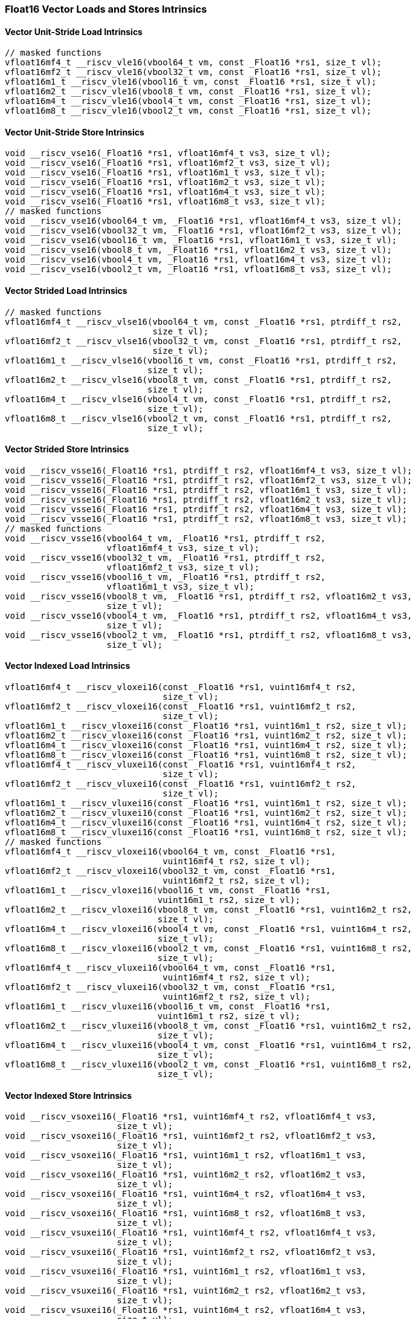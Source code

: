 
=== Float16 Vector Loads and Stores Intrinsics

[[overloaded-vector-unit-stride-load]]
==== Vector Unit-Stride Load Intrinsics

[,c]
----
// masked functions
vfloat16mf4_t __riscv_vle16(vbool64_t vm, const _Float16 *rs1, size_t vl);
vfloat16mf2_t __riscv_vle16(vbool32_t vm, const _Float16 *rs1, size_t vl);
vfloat16m1_t __riscv_vle16(vbool16_t vm, const _Float16 *rs1, size_t vl);
vfloat16m2_t __riscv_vle16(vbool8_t vm, const _Float16 *rs1, size_t vl);
vfloat16m4_t __riscv_vle16(vbool4_t vm, const _Float16 *rs1, size_t vl);
vfloat16m8_t __riscv_vle16(vbool2_t vm, const _Float16 *rs1, size_t vl);
----

[[overloaded-vector-unit-stride-store]]
==== Vector Unit-Stride Store Intrinsics

[,c]
----
void __riscv_vse16(_Float16 *rs1, vfloat16mf4_t vs3, size_t vl);
void __riscv_vse16(_Float16 *rs1, vfloat16mf2_t vs3, size_t vl);
void __riscv_vse16(_Float16 *rs1, vfloat16m1_t vs3, size_t vl);
void __riscv_vse16(_Float16 *rs1, vfloat16m2_t vs3, size_t vl);
void __riscv_vse16(_Float16 *rs1, vfloat16m4_t vs3, size_t vl);
void __riscv_vse16(_Float16 *rs1, vfloat16m8_t vs3, size_t vl);
// masked functions
void __riscv_vse16(vbool64_t vm, _Float16 *rs1, vfloat16mf4_t vs3, size_t vl);
void __riscv_vse16(vbool32_t vm, _Float16 *rs1, vfloat16mf2_t vs3, size_t vl);
void __riscv_vse16(vbool16_t vm, _Float16 *rs1, vfloat16m1_t vs3, size_t vl);
void __riscv_vse16(vbool8_t vm, _Float16 *rs1, vfloat16m2_t vs3, size_t vl);
void __riscv_vse16(vbool4_t vm, _Float16 *rs1, vfloat16m4_t vs3, size_t vl);
void __riscv_vse16(vbool2_t vm, _Float16 *rs1, vfloat16m8_t vs3, size_t vl);
----

[[overloaded-vector-strided-load]]
==== Vector Strided Load Intrinsics

[,c]
----
// masked functions
vfloat16mf4_t __riscv_vlse16(vbool64_t vm, const _Float16 *rs1, ptrdiff_t rs2,
                             size_t vl);
vfloat16mf2_t __riscv_vlse16(vbool32_t vm, const _Float16 *rs1, ptrdiff_t rs2,
                             size_t vl);
vfloat16m1_t __riscv_vlse16(vbool16_t vm, const _Float16 *rs1, ptrdiff_t rs2,
                            size_t vl);
vfloat16m2_t __riscv_vlse16(vbool8_t vm, const _Float16 *rs1, ptrdiff_t rs2,
                            size_t vl);
vfloat16m4_t __riscv_vlse16(vbool4_t vm, const _Float16 *rs1, ptrdiff_t rs2,
                            size_t vl);
vfloat16m8_t __riscv_vlse16(vbool2_t vm, const _Float16 *rs1, ptrdiff_t rs2,
                            size_t vl);
----

[[overloaded-vector-strided-store]]
==== Vector Strided Store Intrinsics

[,c]
----
void __riscv_vsse16(_Float16 *rs1, ptrdiff_t rs2, vfloat16mf4_t vs3, size_t vl);
void __riscv_vsse16(_Float16 *rs1, ptrdiff_t rs2, vfloat16mf2_t vs3, size_t vl);
void __riscv_vsse16(_Float16 *rs1, ptrdiff_t rs2, vfloat16m1_t vs3, size_t vl);
void __riscv_vsse16(_Float16 *rs1, ptrdiff_t rs2, vfloat16m2_t vs3, size_t vl);
void __riscv_vsse16(_Float16 *rs1, ptrdiff_t rs2, vfloat16m4_t vs3, size_t vl);
void __riscv_vsse16(_Float16 *rs1, ptrdiff_t rs2, vfloat16m8_t vs3, size_t vl);
// masked functions
void __riscv_vsse16(vbool64_t vm, _Float16 *rs1, ptrdiff_t rs2,
                    vfloat16mf4_t vs3, size_t vl);
void __riscv_vsse16(vbool32_t vm, _Float16 *rs1, ptrdiff_t rs2,
                    vfloat16mf2_t vs3, size_t vl);
void __riscv_vsse16(vbool16_t vm, _Float16 *rs1, ptrdiff_t rs2,
                    vfloat16m1_t vs3, size_t vl);
void __riscv_vsse16(vbool8_t vm, _Float16 *rs1, ptrdiff_t rs2, vfloat16m2_t vs3,
                    size_t vl);
void __riscv_vsse16(vbool4_t vm, _Float16 *rs1, ptrdiff_t rs2, vfloat16m4_t vs3,
                    size_t vl);
void __riscv_vsse16(vbool2_t vm, _Float16 *rs1, ptrdiff_t rs2, vfloat16m8_t vs3,
                    size_t vl);
----

[[overloaded-vector-indexed-load]]
==== Vector Indexed Load Intrinsics

[,c]
----
vfloat16mf4_t __riscv_vloxei16(const _Float16 *rs1, vuint16mf4_t rs2,
                               size_t vl);
vfloat16mf2_t __riscv_vloxei16(const _Float16 *rs1, vuint16mf2_t rs2,
                               size_t vl);
vfloat16m1_t __riscv_vloxei16(const _Float16 *rs1, vuint16m1_t rs2, size_t vl);
vfloat16m2_t __riscv_vloxei16(const _Float16 *rs1, vuint16m2_t rs2, size_t vl);
vfloat16m4_t __riscv_vloxei16(const _Float16 *rs1, vuint16m4_t rs2, size_t vl);
vfloat16m8_t __riscv_vloxei16(const _Float16 *rs1, vuint16m8_t rs2, size_t vl);
vfloat16mf4_t __riscv_vluxei16(const _Float16 *rs1, vuint16mf4_t rs2,
                               size_t vl);
vfloat16mf2_t __riscv_vluxei16(const _Float16 *rs1, vuint16mf2_t rs2,
                               size_t vl);
vfloat16m1_t __riscv_vluxei16(const _Float16 *rs1, vuint16m1_t rs2, size_t vl);
vfloat16m2_t __riscv_vluxei16(const _Float16 *rs1, vuint16m2_t rs2, size_t vl);
vfloat16m4_t __riscv_vluxei16(const _Float16 *rs1, vuint16m4_t rs2, size_t vl);
vfloat16m8_t __riscv_vluxei16(const _Float16 *rs1, vuint16m8_t rs2, size_t vl);
// masked functions
vfloat16mf4_t __riscv_vloxei16(vbool64_t vm, const _Float16 *rs1,
                               vuint16mf4_t rs2, size_t vl);
vfloat16mf2_t __riscv_vloxei16(vbool32_t vm, const _Float16 *rs1,
                               vuint16mf2_t rs2, size_t vl);
vfloat16m1_t __riscv_vloxei16(vbool16_t vm, const _Float16 *rs1,
                              vuint16m1_t rs2, size_t vl);
vfloat16m2_t __riscv_vloxei16(vbool8_t vm, const _Float16 *rs1, vuint16m2_t rs2,
                              size_t vl);
vfloat16m4_t __riscv_vloxei16(vbool4_t vm, const _Float16 *rs1, vuint16m4_t rs2,
                              size_t vl);
vfloat16m8_t __riscv_vloxei16(vbool2_t vm, const _Float16 *rs1, vuint16m8_t rs2,
                              size_t vl);
vfloat16mf4_t __riscv_vluxei16(vbool64_t vm, const _Float16 *rs1,
                               vuint16mf4_t rs2, size_t vl);
vfloat16mf2_t __riscv_vluxei16(vbool32_t vm, const _Float16 *rs1,
                               vuint16mf2_t rs2, size_t vl);
vfloat16m1_t __riscv_vluxei16(vbool16_t vm, const _Float16 *rs1,
                              vuint16m1_t rs2, size_t vl);
vfloat16m2_t __riscv_vluxei16(vbool8_t vm, const _Float16 *rs1, vuint16m2_t rs2,
                              size_t vl);
vfloat16m4_t __riscv_vluxei16(vbool4_t vm, const _Float16 *rs1, vuint16m4_t rs2,
                              size_t vl);
vfloat16m8_t __riscv_vluxei16(vbool2_t vm, const _Float16 *rs1, vuint16m8_t rs2,
                              size_t vl);
----

[[overloaded-vector-indexed-store]]
==== Vector Indexed Store Intrinsics

[,c]
----
void __riscv_vsoxei16(_Float16 *rs1, vuint16mf4_t rs2, vfloat16mf4_t vs3,
                      size_t vl);
void __riscv_vsoxei16(_Float16 *rs1, vuint16mf2_t rs2, vfloat16mf2_t vs3,
                      size_t vl);
void __riscv_vsoxei16(_Float16 *rs1, vuint16m1_t rs2, vfloat16m1_t vs3,
                      size_t vl);
void __riscv_vsoxei16(_Float16 *rs1, vuint16m2_t rs2, vfloat16m2_t vs3,
                      size_t vl);
void __riscv_vsoxei16(_Float16 *rs1, vuint16m4_t rs2, vfloat16m4_t vs3,
                      size_t vl);
void __riscv_vsoxei16(_Float16 *rs1, vuint16m8_t rs2, vfloat16m8_t vs3,
                      size_t vl);
void __riscv_vsuxei16(_Float16 *rs1, vuint16mf4_t rs2, vfloat16mf4_t vs3,
                      size_t vl);
void __riscv_vsuxei16(_Float16 *rs1, vuint16mf2_t rs2, vfloat16mf2_t vs3,
                      size_t vl);
void __riscv_vsuxei16(_Float16 *rs1, vuint16m1_t rs2, vfloat16m1_t vs3,
                      size_t vl);
void __riscv_vsuxei16(_Float16 *rs1, vuint16m2_t rs2, vfloat16m2_t vs3,
                      size_t vl);
void __riscv_vsuxei16(_Float16 *rs1, vuint16m4_t rs2, vfloat16m4_t vs3,
                      size_t vl);
void __riscv_vsuxei16(_Float16 *rs1, vuint16m8_t rs2, vfloat16m8_t vs3,
                      size_t vl);
// masked functions
void __riscv_vsoxei16(vbool64_t vm, _Float16 *rs1, vuint16mf4_t rs2,
                      vfloat16mf4_t vs3, size_t vl);
void __riscv_vsoxei16(vbool32_t vm, _Float16 *rs1, vuint16mf2_t rs2,
                      vfloat16mf2_t vs3, size_t vl);
void __riscv_vsoxei16(vbool16_t vm, _Float16 *rs1, vuint16m1_t rs2,
                      vfloat16m1_t vs3, size_t vl);
void __riscv_vsoxei16(vbool8_t vm, _Float16 *rs1, vuint16m2_t rs2,
                      vfloat16m2_t vs3, size_t vl);
void __riscv_vsoxei16(vbool4_t vm, _Float16 *rs1, vuint16m4_t rs2,
                      vfloat16m4_t vs3, size_t vl);
void __riscv_vsoxei16(vbool2_t vm, _Float16 *rs1, vuint16m8_t rs2,
                      vfloat16m8_t vs3, size_t vl);
void __riscv_vsuxei16(vbool64_t vm, _Float16 *rs1, vuint16mf4_t rs2,
                      vfloat16mf4_t vs3, size_t vl);
void __riscv_vsuxei16(vbool32_t vm, _Float16 *rs1, vuint16mf2_t rs2,
                      vfloat16mf2_t vs3, size_t vl);
void __riscv_vsuxei16(vbool16_t vm, _Float16 *rs1, vuint16m1_t rs2,
                      vfloat16m1_t vs3, size_t vl);
void __riscv_vsuxei16(vbool8_t vm, _Float16 *rs1, vuint16m2_t rs2,
                      vfloat16m2_t vs3, size_t vl);
void __riscv_vsuxei16(vbool4_t vm, _Float16 *rs1, vuint16m4_t rs2,
                      vfloat16m4_t vs3, size_t vl);
void __riscv_vsuxei16(vbool2_t vm, _Float16 *rs1, vuint16m8_t rs2,
                      vfloat16m8_t vs3, size_t vl);
----

[[overloaded-unit-stride-fault-only-first-loads]]
==== Unit-stride Fault-Only-First Loads Intrinsics

[,c]
----
// masked functions
vfloat16mf4_t __riscv_vle16ff(vbool64_t vm, const _Float16 *rs1, size_t *new_vl,
                              size_t vl);
vfloat16mf2_t __riscv_vle16ff(vbool32_t vm, const _Float16 *rs1, size_t *new_vl,
                              size_t vl);
vfloat16m1_t __riscv_vle16ff(vbool16_t vm, const _Float16 *rs1, size_t *new_vl,
                             size_t vl);
vfloat16m2_t __riscv_vle16ff(vbool8_t vm, const _Float16 *rs1, size_t *new_vl,
                             size_t vl);
vfloat16m4_t __riscv_vle16ff(vbool4_t vm, const _Float16 *rs1, size_t *new_vl,
                             size_t vl);
vfloat16m8_t __riscv_vle16ff(vbool2_t vm, const _Float16 *rs1, size_t *new_vl,
                             size_t vl);
----

=== Float16 Vector Loads and Stores Segment Intrinsics

[[overloaded-vector-unit-stride-segment-load]]
==== Vector Unit-Stride Segment Load Intrinsics

[,c]
----
// masked functions
vfloat16mf4x2_t __riscv_vlseg2e16(vbool64_t vm, const _Float16 *rs1, size_t vl);
vfloat16mf4x3_t __riscv_vlseg3e16(vbool64_t vm, const _Float16 *rs1, size_t vl);
vfloat16mf4x4_t __riscv_vlseg4e16(vbool64_t vm, const _Float16 *rs1, size_t vl);
vfloat16mf4x5_t __riscv_vlseg5e16(vbool64_t vm, const _Float16 *rs1, size_t vl);
vfloat16mf4x6_t __riscv_vlseg6e16(vbool64_t vm, const _Float16 *rs1, size_t vl);
vfloat16mf4x7_t __riscv_vlseg7e16(vbool64_t vm, const _Float16 *rs1, size_t vl);
vfloat16mf4x8_t __riscv_vlseg8e16(vbool64_t vm, const _Float16 *rs1, size_t vl);
vfloat16mf2x2_t __riscv_vlseg2e16(vbool32_t vm, const _Float16 *rs1, size_t vl);
vfloat16mf2x3_t __riscv_vlseg3e16(vbool32_t vm, const _Float16 *rs1, size_t vl);
vfloat16mf2x4_t __riscv_vlseg4e16(vbool32_t vm, const _Float16 *rs1, size_t vl);
vfloat16mf2x5_t __riscv_vlseg5e16(vbool32_t vm, const _Float16 *rs1, size_t vl);
vfloat16mf2x6_t __riscv_vlseg6e16(vbool32_t vm, const _Float16 *rs1, size_t vl);
vfloat16mf2x7_t __riscv_vlseg7e16(vbool32_t vm, const _Float16 *rs1, size_t vl);
vfloat16mf2x8_t __riscv_vlseg8e16(vbool32_t vm, const _Float16 *rs1, size_t vl);
vfloat16m1x2_t __riscv_vlseg2e16(vbool16_t vm, const _Float16 *rs1, size_t vl);
vfloat16m1x3_t __riscv_vlseg3e16(vbool16_t vm, const _Float16 *rs1, size_t vl);
vfloat16m1x4_t __riscv_vlseg4e16(vbool16_t vm, const _Float16 *rs1, size_t vl);
vfloat16m1x5_t __riscv_vlseg5e16(vbool16_t vm, const _Float16 *rs1, size_t vl);
vfloat16m1x6_t __riscv_vlseg6e16(vbool16_t vm, const _Float16 *rs1, size_t vl);
vfloat16m1x7_t __riscv_vlseg7e16(vbool16_t vm, const _Float16 *rs1, size_t vl);
vfloat16m1x8_t __riscv_vlseg8e16(vbool16_t vm, const _Float16 *rs1, size_t vl);
vfloat16m2x2_t __riscv_vlseg2e16(vbool8_t vm, const _Float16 *rs1, size_t vl);
vfloat16m2x3_t __riscv_vlseg3e16(vbool8_t vm, const _Float16 *rs1, size_t vl);
vfloat16m2x4_t __riscv_vlseg4e16(vbool8_t vm, const _Float16 *rs1, size_t vl);
vfloat16m4x2_t __riscv_vlseg2e16(vbool4_t vm, const _Float16 *rs1, size_t vl);
vfloat16mf4x2_t __riscv_vlseg2e16ff(vbool64_t vm, const _Float16 *rs1,
                                    size_t *new_vl, size_t vl);
vfloat16mf4x3_t __riscv_vlseg3e16ff(vbool64_t vm, const _Float16 *rs1,
                                    size_t *new_vl, size_t vl);
vfloat16mf4x4_t __riscv_vlseg4e16ff(vbool64_t vm, const _Float16 *rs1,
                                    size_t *new_vl, size_t vl);
vfloat16mf4x5_t __riscv_vlseg5e16ff(vbool64_t vm, const _Float16 *rs1,
                                    size_t *new_vl, size_t vl);
vfloat16mf4x6_t __riscv_vlseg6e16ff(vbool64_t vm, const _Float16 *rs1,
                                    size_t *new_vl, size_t vl);
vfloat16mf4x7_t __riscv_vlseg7e16ff(vbool64_t vm, const _Float16 *rs1,
                                    size_t *new_vl, size_t vl);
vfloat16mf4x8_t __riscv_vlseg8e16ff(vbool64_t vm, const _Float16 *rs1,
                                    size_t *new_vl, size_t vl);
vfloat16mf2x2_t __riscv_vlseg2e16ff(vbool32_t vm, const _Float16 *rs1,
                                    size_t *new_vl, size_t vl);
vfloat16mf2x3_t __riscv_vlseg3e16ff(vbool32_t vm, const _Float16 *rs1,
                                    size_t *new_vl, size_t vl);
vfloat16mf2x4_t __riscv_vlseg4e16ff(vbool32_t vm, const _Float16 *rs1,
                                    size_t *new_vl, size_t vl);
vfloat16mf2x5_t __riscv_vlseg5e16ff(vbool32_t vm, const _Float16 *rs1,
                                    size_t *new_vl, size_t vl);
vfloat16mf2x6_t __riscv_vlseg6e16ff(vbool32_t vm, const _Float16 *rs1,
                                    size_t *new_vl, size_t vl);
vfloat16mf2x7_t __riscv_vlseg7e16ff(vbool32_t vm, const _Float16 *rs1,
                                    size_t *new_vl, size_t vl);
vfloat16mf2x8_t __riscv_vlseg8e16ff(vbool32_t vm, const _Float16 *rs1,
                                    size_t *new_vl, size_t vl);
vfloat16m1x2_t __riscv_vlseg2e16ff(vbool16_t vm, const _Float16 *rs1,
                                   size_t *new_vl, size_t vl);
vfloat16m1x3_t __riscv_vlseg3e16ff(vbool16_t vm, const _Float16 *rs1,
                                   size_t *new_vl, size_t vl);
vfloat16m1x4_t __riscv_vlseg4e16ff(vbool16_t vm, const _Float16 *rs1,
                                   size_t *new_vl, size_t vl);
vfloat16m1x5_t __riscv_vlseg5e16ff(vbool16_t vm, const _Float16 *rs1,
                                   size_t *new_vl, size_t vl);
vfloat16m1x6_t __riscv_vlseg6e16ff(vbool16_t vm, const _Float16 *rs1,
                                   size_t *new_vl, size_t vl);
vfloat16m1x7_t __riscv_vlseg7e16ff(vbool16_t vm, const _Float16 *rs1,
                                   size_t *new_vl, size_t vl);
vfloat16m1x8_t __riscv_vlseg8e16ff(vbool16_t vm, const _Float16 *rs1,
                                   size_t *new_vl, size_t vl);
vfloat16m2x2_t __riscv_vlseg2e16ff(vbool8_t vm, const _Float16 *rs1,
                                   size_t *new_vl, size_t vl);
vfloat16m2x3_t __riscv_vlseg3e16ff(vbool8_t vm, const _Float16 *rs1,
                                   size_t *new_vl, size_t vl);
vfloat16m2x4_t __riscv_vlseg4e16ff(vbool8_t vm, const _Float16 *rs1,
                                   size_t *new_vl, size_t vl);
vfloat16m4x2_t __riscv_vlseg2e16ff(vbool4_t vm, const _Float16 *rs1,
                                   size_t *new_vl, size_t vl);
----

[[overloaded-vecrtor-unit-stride-segment-store]]
==== Vector Unit-Stride Segment Store Intrinsics

[,c]
----
void __riscv_vsseg2e16(_Float16 *rs1, vfloat16mf4x2_t vs3, size_t vl);
void __riscv_vsseg3e16(_Float16 *rs1, vfloat16mf4x3_t vs3, size_t vl);
void __riscv_vsseg4e16(_Float16 *rs1, vfloat16mf4x4_t vs3, size_t vl);
void __riscv_vsseg5e16(_Float16 *rs1, vfloat16mf4x5_t vs3, size_t vl);
void __riscv_vsseg6e16(_Float16 *rs1, vfloat16mf4x6_t vs3, size_t vl);
void __riscv_vsseg7e16(_Float16 *rs1, vfloat16mf4x7_t vs3, size_t vl);
void __riscv_vsseg8e16(_Float16 *rs1, vfloat16mf4x8_t vs3, size_t vl);
void __riscv_vsseg2e16(_Float16 *rs1, vfloat16mf2x2_t vs3, size_t vl);
void __riscv_vsseg3e16(_Float16 *rs1, vfloat16mf2x3_t vs3, size_t vl);
void __riscv_vsseg4e16(_Float16 *rs1, vfloat16mf2x4_t vs3, size_t vl);
void __riscv_vsseg5e16(_Float16 *rs1, vfloat16mf2x5_t vs3, size_t vl);
void __riscv_vsseg6e16(_Float16 *rs1, vfloat16mf2x6_t vs3, size_t vl);
void __riscv_vsseg7e16(_Float16 *rs1, vfloat16mf2x7_t vs3, size_t vl);
void __riscv_vsseg8e16(_Float16 *rs1, vfloat16mf2x8_t vs3, size_t vl);
void __riscv_vsseg2e16(_Float16 *rs1, vfloat16m1x2_t vs3, size_t vl);
void __riscv_vsseg3e16(_Float16 *rs1, vfloat16m1x3_t vs3, size_t vl);
void __riscv_vsseg4e16(_Float16 *rs1, vfloat16m1x4_t vs3, size_t vl);
void __riscv_vsseg5e16(_Float16 *rs1, vfloat16m1x5_t vs3, size_t vl);
void __riscv_vsseg6e16(_Float16 *rs1, vfloat16m1x6_t vs3, size_t vl);
void __riscv_vsseg7e16(_Float16 *rs1, vfloat16m1x7_t vs3, size_t vl);
void __riscv_vsseg8e16(_Float16 *rs1, vfloat16m1x8_t vs3, size_t vl);
void __riscv_vsseg2e16(_Float16 *rs1, vfloat16m2x2_t vs3, size_t vl);
void __riscv_vsseg3e16(_Float16 *rs1, vfloat16m2x3_t vs3, size_t vl);
void __riscv_vsseg4e16(_Float16 *rs1, vfloat16m2x4_t vs3, size_t vl);
void __riscv_vsseg2e16(_Float16 *rs1, vfloat16m4x2_t vs3, size_t vl);
// masked functions
void __riscv_vsseg2e16(vbool64_t vm, _Float16 *rs1, vfloat16mf4x2_t vs3,
                       size_t vl);
void __riscv_vsseg3e16(vbool64_t vm, _Float16 *rs1, vfloat16mf4x3_t vs3,
                       size_t vl);
void __riscv_vsseg4e16(vbool64_t vm, _Float16 *rs1, vfloat16mf4x4_t vs3,
                       size_t vl);
void __riscv_vsseg5e16(vbool64_t vm, _Float16 *rs1, vfloat16mf4x5_t vs3,
                       size_t vl);
void __riscv_vsseg6e16(vbool64_t vm, _Float16 *rs1, vfloat16mf4x6_t vs3,
                       size_t vl);
void __riscv_vsseg7e16(vbool64_t vm, _Float16 *rs1, vfloat16mf4x7_t vs3,
                       size_t vl);
void __riscv_vsseg8e16(vbool64_t vm, _Float16 *rs1, vfloat16mf4x8_t vs3,
                       size_t vl);
void __riscv_vsseg2e16(vbool32_t vm, _Float16 *rs1, vfloat16mf2x2_t vs3,
                       size_t vl);
void __riscv_vsseg3e16(vbool32_t vm, _Float16 *rs1, vfloat16mf2x3_t vs3,
                       size_t vl);
void __riscv_vsseg4e16(vbool32_t vm, _Float16 *rs1, vfloat16mf2x4_t vs3,
                       size_t vl);
void __riscv_vsseg5e16(vbool32_t vm, _Float16 *rs1, vfloat16mf2x5_t vs3,
                       size_t vl);
void __riscv_vsseg6e16(vbool32_t vm, _Float16 *rs1, vfloat16mf2x6_t vs3,
                       size_t vl);
void __riscv_vsseg7e16(vbool32_t vm, _Float16 *rs1, vfloat16mf2x7_t vs3,
                       size_t vl);
void __riscv_vsseg8e16(vbool32_t vm, _Float16 *rs1, vfloat16mf2x8_t vs3,
                       size_t vl);
void __riscv_vsseg2e16(vbool16_t vm, _Float16 *rs1, vfloat16m1x2_t vs3,
                       size_t vl);
void __riscv_vsseg3e16(vbool16_t vm, _Float16 *rs1, vfloat16m1x3_t vs3,
                       size_t vl);
void __riscv_vsseg4e16(vbool16_t vm, _Float16 *rs1, vfloat16m1x4_t vs3,
                       size_t vl);
void __riscv_vsseg5e16(vbool16_t vm, _Float16 *rs1, vfloat16m1x5_t vs3,
                       size_t vl);
void __riscv_vsseg6e16(vbool16_t vm, _Float16 *rs1, vfloat16m1x6_t vs3,
                       size_t vl);
void __riscv_vsseg7e16(vbool16_t vm, _Float16 *rs1, vfloat16m1x7_t vs3,
                       size_t vl);
void __riscv_vsseg8e16(vbool16_t vm, _Float16 *rs1, vfloat16m1x8_t vs3,
                       size_t vl);
void __riscv_vsseg2e16(vbool8_t vm, _Float16 *rs1, vfloat16m2x2_t vs3,
                       size_t vl);
void __riscv_vsseg3e16(vbool8_t vm, _Float16 *rs1, vfloat16m2x3_t vs3,
                       size_t vl);
void __riscv_vsseg4e16(vbool8_t vm, _Float16 *rs1, vfloat16m2x4_t vs3,
                       size_t vl);
void __riscv_vsseg2e16(vbool4_t vm, _Float16 *rs1, vfloat16m4x2_t vs3,
                       size_t vl);
----

[[overloaded-vector-strided-segment-load]]
==== Vector Strided Segment Load Intrinsics

[,c]
----
// masked functions
vfloat16mf4x2_t __riscv_vlsseg2e16(vbool64_t vm, const _Float16 *rs1,
                                   ptrdiff_t rs2, size_t vl);
vfloat16mf4x3_t __riscv_vlsseg3e16(vbool64_t vm, const _Float16 *rs1,
                                   ptrdiff_t rs2, size_t vl);
vfloat16mf4x4_t __riscv_vlsseg4e16(vbool64_t vm, const _Float16 *rs1,
                                   ptrdiff_t rs2, size_t vl);
vfloat16mf4x5_t __riscv_vlsseg5e16(vbool64_t vm, const _Float16 *rs1,
                                   ptrdiff_t rs2, size_t vl);
vfloat16mf4x6_t __riscv_vlsseg6e16(vbool64_t vm, const _Float16 *rs1,
                                   ptrdiff_t rs2, size_t vl);
vfloat16mf4x7_t __riscv_vlsseg7e16(vbool64_t vm, const _Float16 *rs1,
                                   ptrdiff_t rs2, size_t vl);
vfloat16mf4x8_t __riscv_vlsseg8e16(vbool64_t vm, const _Float16 *rs1,
                                   ptrdiff_t rs2, size_t vl);
vfloat16mf2x2_t __riscv_vlsseg2e16(vbool32_t vm, const _Float16 *rs1,
                                   ptrdiff_t rs2, size_t vl);
vfloat16mf2x3_t __riscv_vlsseg3e16(vbool32_t vm, const _Float16 *rs1,
                                   ptrdiff_t rs2, size_t vl);
vfloat16mf2x4_t __riscv_vlsseg4e16(vbool32_t vm, const _Float16 *rs1,
                                   ptrdiff_t rs2, size_t vl);
vfloat16mf2x5_t __riscv_vlsseg5e16(vbool32_t vm, const _Float16 *rs1,
                                   ptrdiff_t rs2, size_t vl);
vfloat16mf2x6_t __riscv_vlsseg6e16(vbool32_t vm, const _Float16 *rs1,
                                   ptrdiff_t rs2, size_t vl);
vfloat16mf2x7_t __riscv_vlsseg7e16(vbool32_t vm, const _Float16 *rs1,
                                   ptrdiff_t rs2, size_t vl);
vfloat16mf2x8_t __riscv_vlsseg8e16(vbool32_t vm, const _Float16 *rs1,
                                   ptrdiff_t rs2, size_t vl);
vfloat16m1x2_t __riscv_vlsseg2e16(vbool16_t vm, const _Float16 *rs1,
                                  ptrdiff_t rs2, size_t vl);
vfloat16m1x3_t __riscv_vlsseg3e16(vbool16_t vm, const _Float16 *rs1,
                                  ptrdiff_t rs2, size_t vl);
vfloat16m1x4_t __riscv_vlsseg4e16(vbool16_t vm, const _Float16 *rs1,
                                  ptrdiff_t rs2, size_t vl);
vfloat16m1x5_t __riscv_vlsseg5e16(vbool16_t vm, const _Float16 *rs1,
                                  ptrdiff_t rs2, size_t vl);
vfloat16m1x6_t __riscv_vlsseg6e16(vbool16_t vm, const _Float16 *rs1,
                                  ptrdiff_t rs2, size_t vl);
vfloat16m1x7_t __riscv_vlsseg7e16(vbool16_t vm, const _Float16 *rs1,
                                  ptrdiff_t rs2, size_t vl);
vfloat16m1x8_t __riscv_vlsseg8e16(vbool16_t vm, const _Float16 *rs1,
                                  ptrdiff_t rs2, size_t vl);
vfloat16m2x2_t __riscv_vlsseg2e16(vbool8_t vm, const _Float16 *rs1,
                                  ptrdiff_t rs2, size_t vl);
vfloat16m2x3_t __riscv_vlsseg3e16(vbool8_t vm, const _Float16 *rs1,
                                  ptrdiff_t rs2, size_t vl);
vfloat16m2x4_t __riscv_vlsseg4e16(vbool8_t vm, const _Float16 *rs1,
                                  ptrdiff_t rs2, size_t vl);
vfloat16m4x2_t __riscv_vlsseg2e16(vbool4_t vm, const _Float16 *rs1,
                                  ptrdiff_t rs2, size_t vl);
----

[[overloaded-vector-strided-segment-store]]
==== Vector Strided Segment Store Intrinsics

[,c]
----
void __riscv_vssseg2e16(_Float16 *rs1, ptrdiff_t rs2, vfloat16mf4x2_t vs3,
                        size_t vl);
void __riscv_vssseg3e16(_Float16 *rs1, ptrdiff_t rs2, vfloat16mf4x3_t vs3,
                        size_t vl);
void __riscv_vssseg4e16(_Float16 *rs1, ptrdiff_t rs2, vfloat16mf4x4_t vs3,
                        size_t vl);
void __riscv_vssseg5e16(_Float16 *rs1, ptrdiff_t rs2, vfloat16mf4x5_t vs3,
                        size_t vl);
void __riscv_vssseg6e16(_Float16 *rs1, ptrdiff_t rs2, vfloat16mf4x6_t vs3,
                        size_t vl);
void __riscv_vssseg7e16(_Float16 *rs1, ptrdiff_t rs2, vfloat16mf4x7_t vs3,
                        size_t vl);
void __riscv_vssseg8e16(_Float16 *rs1, ptrdiff_t rs2, vfloat16mf4x8_t vs3,
                        size_t vl);
void __riscv_vssseg2e16(_Float16 *rs1, ptrdiff_t rs2, vfloat16mf2x2_t vs3,
                        size_t vl);
void __riscv_vssseg3e16(_Float16 *rs1, ptrdiff_t rs2, vfloat16mf2x3_t vs3,
                        size_t vl);
void __riscv_vssseg4e16(_Float16 *rs1, ptrdiff_t rs2, vfloat16mf2x4_t vs3,
                        size_t vl);
void __riscv_vssseg5e16(_Float16 *rs1, ptrdiff_t rs2, vfloat16mf2x5_t vs3,
                        size_t vl);
void __riscv_vssseg6e16(_Float16 *rs1, ptrdiff_t rs2, vfloat16mf2x6_t vs3,
                        size_t vl);
void __riscv_vssseg7e16(_Float16 *rs1, ptrdiff_t rs2, vfloat16mf2x7_t vs3,
                        size_t vl);
void __riscv_vssseg8e16(_Float16 *rs1, ptrdiff_t rs2, vfloat16mf2x8_t vs3,
                        size_t vl);
void __riscv_vssseg2e16(_Float16 *rs1, ptrdiff_t rs2, vfloat16m1x2_t vs3,
                        size_t vl);
void __riscv_vssseg3e16(_Float16 *rs1, ptrdiff_t rs2, vfloat16m1x3_t vs3,
                        size_t vl);
void __riscv_vssseg4e16(_Float16 *rs1, ptrdiff_t rs2, vfloat16m1x4_t vs3,
                        size_t vl);
void __riscv_vssseg5e16(_Float16 *rs1, ptrdiff_t rs2, vfloat16m1x5_t vs3,
                        size_t vl);
void __riscv_vssseg6e16(_Float16 *rs1, ptrdiff_t rs2, vfloat16m1x6_t vs3,
                        size_t vl);
void __riscv_vssseg7e16(_Float16 *rs1, ptrdiff_t rs2, vfloat16m1x7_t vs3,
                        size_t vl);
void __riscv_vssseg8e16(_Float16 *rs1, ptrdiff_t rs2, vfloat16m1x8_t vs3,
                        size_t vl);
void __riscv_vssseg2e16(_Float16 *rs1, ptrdiff_t rs2, vfloat16m2x2_t vs3,
                        size_t vl);
void __riscv_vssseg3e16(_Float16 *rs1, ptrdiff_t rs2, vfloat16m2x3_t vs3,
                        size_t vl);
void __riscv_vssseg4e16(_Float16 *rs1, ptrdiff_t rs2, vfloat16m2x4_t vs3,
                        size_t vl);
void __riscv_vssseg2e16(_Float16 *rs1, ptrdiff_t rs2, vfloat16m4x2_t vs3,
                        size_t vl);
// masked functions
void __riscv_vssseg2e16(vbool64_t vm, _Float16 *rs1, ptrdiff_t rs2,
                        vfloat16mf4x2_t vs3, size_t vl);
void __riscv_vssseg3e16(vbool64_t vm, _Float16 *rs1, ptrdiff_t rs2,
                        vfloat16mf4x3_t vs3, size_t vl);
void __riscv_vssseg4e16(vbool64_t vm, _Float16 *rs1, ptrdiff_t rs2,
                        vfloat16mf4x4_t vs3, size_t vl);
void __riscv_vssseg5e16(vbool64_t vm, _Float16 *rs1, ptrdiff_t rs2,
                        vfloat16mf4x5_t vs3, size_t vl);
void __riscv_vssseg6e16(vbool64_t vm, _Float16 *rs1, ptrdiff_t rs2,
                        vfloat16mf4x6_t vs3, size_t vl);
void __riscv_vssseg7e16(vbool64_t vm, _Float16 *rs1, ptrdiff_t rs2,
                        vfloat16mf4x7_t vs3, size_t vl);
void __riscv_vssseg8e16(vbool64_t vm, _Float16 *rs1, ptrdiff_t rs2,
                        vfloat16mf4x8_t vs3, size_t vl);
void __riscv_vssseg2e16(vbool32_t vm, _Float16 *rs1, ptrdiff_t rs2,
                        vfloat16mf2x2_t vs3, size_t vl);
void __riscv_vssseg3e16(vbool32_t vm, _Float16 *rs1, ptrdiff_t rs2,
                        vfloat16mf2x3_t vs3, size_t vl);
void __riscv_vssseg4e16(vbool32_t vm, _Float16 *rs1, ptrdiff_t rs2,
                        vfloat16mf2x4_t vs3, size_t vl);
void __riscv_vssseg5e16(vbool32_t vm, _Float16 *rs1, ptrdiff_t rs2,
                        vfloat16mf2x5_t vs3, size_t vl);
void __riscv_vssseg6e16(vbool32_t vm, _Float16 *rs1, ptrdiff_t rs2,
                        vfloat16mf2x6_t vs3, size_t vl);
void __riscv_vssseg7e16(vbool32_t vm, _Float16 *rs1, ptrdiff_t rs2,
                        vfloat16mf2x7_t vs3, size_t vl);
void __riscv_vssseg8e16(vbool32_t vm, _Float16 *rs1, ptrdiff_t rs2,
                        vfloat16mf2x8_t vs3, size_t vl);
void __riscv_vssseg2e16(vbool16_t vm, _Float16 *rs1, ptrdiff_t rs2,
                        vfloat16m1x2_t vs3, size_t vl);
void __riscv_vssseg3e16(vbool16_t vm, _Float16 *rs1, ptrdiff_t rs2,
                        vfloat16m1x3_t vs3, size_t vl);
void __riscv_vssseg4e16(vbool16_t vm, _Float16 *rs1, ptrdiff_t rs2,
                        vfloat16m1x4_t vs3, size_t vl);
void __riscv_vssseg5e16(vbool16_t vm, _Float16 *rs1, ptrdiff_t rs2,
                        vfloat16m1x5_t vs3, size_t vl);
void __riscv_vssseg6e16(vbool16_t vm, _Float16 *rs1, ptrdiff_t rs2,
                        vfloat16m1x6_t vs3, size_t vl);
void __riscv_vssseg7e16(vbool16_t vm, _Float16 *rs1, ptrdiff_t rs2,
                        vfloat16m1x7_t vs3, size_t vl);
void __riscv_vssseg8e16(vbool16_t vm, _Float16 *rs1, ptrdiff_t rs2,
                        vfloat16m1x8_t vs3, size_t vl);
void __riscv_vssseg2e16(vbool8_t vm, _Float16 *rs1, ptrdiff_t rs2,
                        vfloat16m2x2_t vs3, size_t vl);
void __riscv_vssseg3e16(vbool8_t vm, _Float16 *rs1, ptrdiff_t rs2,
                        vfloat16m2x3_t vs3, size_t vl);
void __riscv_vssseg4e16(vbool8_t vm, _Float16 *rs1, ptrdiff_t rs2,
                        vfloat16m2x4_t vs3, size_t vl);
void __riscv_vssseg2e16(vbool4_t vm, _Float16 *rs1, ptrdiff_t rs2,
                        vfloat16m4x2_t vs3, size_t vl);
----

[[overloaded-vector-indexed-segment-load]]
==== Vector Indexed Segment Load Intrinsics

[,c]
----
vfloat16mf4x2_t __riscv_vloxseg2ei16(const _Float16 *rs1, vuint16mf4_t rs2,
                                     size_t vl);
vfloat16mf4x3_t __riscv_vloxseg3ei16(const _Float16 *rs1, vuint16mf4_t rs2,
                                     size_t vl);
vfloat16mf4x4_t __riscv_vloxseg4ei16(const _Float16 *rs1, vuint16mf4_t rs2,
                                     size_t vl);
vfloat16mf4x5_t __riscv_vloxseg5ei16(const _Float16 *rs1, vuint16mf4_t rs2,
                                     size_t vl);
vfloat16mf4x6_t __riscv_vloxseg6ei16(const _Float16 *rs1, vuint16mf4_t rs2,
                                     size_t vl);
vfloat16mf4x7_t __riscv_vloxseg7ei16(const _Float16 *rs1, vuint16mf4_t rs2,
                                     size_t vl);
vfloat16mf4x8_t __riscv_vloxseg8ei16(const _Float16 *rs1, vuint16mf4_t rs2,
                                     size_t vl);
vfloat16mf2x2_t __riscv_vloxseg2ei16(const _Float16 *rs1, vuint16mf2_t rs2,
                                     size_t vl);
vfloat16mf2x3_t __riscv_vloxseg3ei16(const _Float16 *rs1, vuint16mf2_t rs2,
                                     size_t vl);
vfloat16mf2x4_t __riscv_vloxseg4ei16(const _Float16 *rs1, vuint16mf2_t rs2,
                                     size_t vl);
vfloat16mf2x5_t __riscv_vloxseg5ei16(const _Float16 *rs1, vuint16mf2_t rs2,
                                     size_t vl);
vfloat16mf2x6_t __riscv_vloxseg6ei16(const _Float16 *rs1, vuint16mf2_t rs2,
                                     size_t vl);
vfloat16mf2x7_t __riscv_vloxseg7ei16(const _Float16 *rs1, vuint16mf2_t rs2,
                                     size_t vl);
vfloat16mf2x8_t __riscv_vloxseg8ei16(const _Float16 *rs1, vuint16mf2_t rs2,
                                     size_t vl);
vfloat16m1x2_t __riscv_vloxseg2ei16(const _Float16 *rs1, vuint16m1_t rs2,
                                    size_t vl);
vfloat16m1x3_t __riscv_vloxseg3ei16(const _Float16 *rs1, vuint16m1_t rs2,
                                    size_t vl);
vfloat16m1x4_t __riscv_vloxseg4ei16(const _Float16 *rs1, vuint16m1_t rs2,
                                    size_t vl);
vfloat16m1x5_t __riscv_vloxseg5ei16(const _Float16 *rs1, vuint16m1_t rs2,
                                    size_t vl);
vfloat16m1x6_t __riscv_vloxseg6ei16(const _Float16 *rs1, vuint16m1_t rs2,
                                    size_t vl);
vfloat16m1x7_t __riscv_vloxseg7ei16(const _Float16 *rs1, vuint16m1_t rs2,
                                    size_t vl);
vfloat16m1x8_t __riscv_vloxseg8ei16(const _Float16 *rs1, vuint16m1_t rs2,
                                    size_t vl);
vfloat16m2x2_t __riscv_vloxseg2ei16(const _Float16 *rs1, vuint16m2_t rs2,
                                    size_t vl);
vfloat16m2x3_t __riscv_vloxseg3ei16(const _Float16 *rs1, vuint16m2_t rs2,
                                    size_t vl);
vfloat16m2x4_t __riscv_vloxseg4ei16(const _Float16 *rs1, vuint16m2_t rs2,
                                    size_t vl);
vfloat16m4x2_t __riscv_vloxseg2ei16(const _Float16 *rs1, vuint16m4_t rs2,
                                    size_t vl);
vfloat16mf4x2_t __riscv_vluxseg2ei16(const _Float16 *rs1, vuint16mf4_t rs2,
                                     size_t vl);
vfloat16mf4x3_t __riscv_vluxseg3ei16(const _Float16 *rs1, vuint16mf4_t rs2,
                                     size_t vl);
vfloat16mf4x4_t __riscv_vluxseg4ei16(const _Float16 *rs1, vuint16mf4_t rs2,
                                     size_t vl);
vfloat16mf4x5_t __riscv_vluxseg5ei16(const _Float16 *rs1, vuint16mf4_t rs2,
                                     size_t vl);
vfloat16mf4x6_t __riscv_vluxseg6ei16(const _Float16 *rs1, vuint16mf4_t rs2,
                                     size_t vl);
vfloat16mf4x7_t __riscv_vluxseg7ei16(const _Float16 *rs1, vuint16mf4_t rs2,
                                     size_t vl);
vfloat16mf4x8_t __riscv_vluxseg8ei16(const _Float16 *rs1, vuint16mf4_t rs2,
                                     size_t vl);
vfloat16mf2x2_t __riscv_vluxseg2ei16(const _Float16 *rs1, vuint16mf2_t rs2,
                                     size_t vl);
vfloat16mf2x3_t __riscv_vluxseg3ei16(const _Float16 *rs1, vuint16mf2_t rs2,
                                     size_t vl);
vfloat16mf2x4_t __riscv_vluxseg4ei16(const _Float16 *rs1, vuint16mf2_t rs2,
                                     size_t vl);
vfloat16mf2x5_t __riscv_vluxseg5ei16(const _Float16 *rs1, vuint16mf2_t rs2,
                                     size_t vl);
vfloat16mf2x6_t __riscv_vluxseg6ei16(const _Float16 *rs1, vuint16mf2_t rs2,
                                     size_t vl);
vfloat16mf2x7_t __riscv_vluxseg7ei16(const _Float16 *rs1, vuint16mf2_t rs2,
                                     size_t vl);
vfloat16mf2x8_t __riscv_vluxseg8ei16(const _Float16 *rs1, vuint16mf2_t rs2,
                                     size_t vl);
vfloat16m1x2_t __riscv_vluxseg2ei16(const _Float16 *rs1, vuint16m1_t rs2,
                                    size_t vl);
vfloat16m1x3_t __riscv_vluxseg3ei16(const _Float16 *rs1, vuint16m1_t rs2,
                                    size_t vl);
vfloat16m1x4_t __riscv_vluxseg4ei16(const _Float16 *rs1, vuint16m1_t rs2,
                                    size_t vl);
vfloat16m1x5_t __riscv_vluxseg5ei16(const _Float16 *rs1, vuint16m1_t rs2,
                                    size_t vl);
vfloat16m1x6_t __riscv_vluxseg6ei16(const _Float16 *rs1, vuint16m1_t rs2,
                                    size_t vl);
vfloat16m1x7_t __riscv_vluxseg7ei16(const _Float16 *rs1, vuint16m1_t rs2,
                                    size_t vl);
vfloat16m1x8_t __riscv_vluxseg8ei16(const _Float16 *rs1, vuint16m1_t rs2,
                                    size_t vl);
vfloat16m2x2_t __riscv_vluxseg2ei16(const _Float16 *rs1, vuint16m2_t rs2,
                                    size_t vl);
vfloat16m2x3_t __riscv_vluxseg3ei16(const _Float16 *rs1, vuint16m2_t rs2,
                                    size_t vl);
vfloat16m2x4_t __riscv_vluxseg4ei16(const _Float16 *rs1, vuint16m2_t rs2,
                                    size_t vl);
vfloat16m4x2_t __riscv_vluxseg2ei16(const _Float16 *rs1, vuint16m4_t rs2,
                                    size_t vl);
// masked functions
vfloat16mf4x2_t __riscv_vloxseg2ei16(vbool64_t vm, const _Float16 *rs1,
                                     vuint16mf4_t rs2, size_t vl);
vfloat16mf4x3_t __riscv_vloxseg3ei16(vbool64_t vm, const _Float16 *rs1,
                                     vuint16mf4_t rs2, size_t vl);
vfloat16mf4x4_t __riscv_vloxseg4ei16(vbool64_t vm, const _Float16 *rs1,
                                     vuint16mf4_t rs2, size_t vl);
vfloat16mf4x5_t __riscv_vloxseg5ei16(vbool64_t vm, const _Float16 *rs1,
                                     vuint16mf4_t rs2, size_t vl);
vfloat16mf4x6_t __riscv_vloxseg6ei16(vbool64_t vm, const _Float16 *rs1,
                                     vuint16mf4_t rs2, size_t vl);
vfloat16mf4x7_t __riscv_vloxseg7ei16(vbool64_t vm, const _Float16 *rs1,
                                     vuint16mf4_t rs2, size_t vl);
vfloat16mf4x8_t __riscv_vloxseg8ei16(vbool64_t vm, const _Float16 *rs1,
                                     vuint16mf4_t rs2, size_t vl);
vfloat16mf2x2_t __riscv_vloxseg2ei16(vbool32_t vm, const _Float16 *rs1,
                                     vuint16mf2_t rs2, size_t vl);
vfloat16mf2x3_t __riscv_vloxseg3ei16(vbool32_t vm, const _Float16 *rs1,
                                     vuint16mf2_t rs2, size_t vl);
vfloat16mf2x4_t __riscv_vloxseg4ei16(vbool32_t vm, const _Float16 *rs1,
                                     vuint16mf2_t rs2, size_t vl);
vfloat16mf2x5_t __riscv_vloxseg5ei16(vbool32_t vm, const _Float16 *rs1,
                                     vuint16mf2_t rs2, size_t vl);
vfloat16mf2x6_t __riscv_vloxseg6ei16(vbool32_t vm, const _Float16 *rs1,
                                     vuint16mf2_t rs2, size_t vl);
vfloat16mf2x7_t __riscv_vloxseg7ei16(vbool32_t vm, const _Float16 *rs1,
                                     vuint16mf2_t rs2, size_t vl);
vfloat16mf2x8_t __riscv_vloxseg8ei16(vbool32_t vm, const _Float16 *rs1,
                                     vuint16mf2_t rs2, size_t vl);
vfloat16m1x2_t __riscv_vloxseg2ei16(vbool16_t vm, const _Float16 *rs1,
                                    vuint16m1_t rs2, size_t vl);
vfloat16m1x3_t __riscv_vloxseg3ei16(vbool16_t vm, const _Float16 *rs1,
                                    vuint16m1_t rs2, size_t vl);
vfloat16m1x4_t __riscv_vloxseg4ei16(vbool16_t vm, const _Float16 *rs1,
                                    vuint16m1_t rs2, size_t vl);
vfloat16m1x5_t __riscv_vloxseg5ei16(vbool16_t vm, const _Float16 *rs1,
                                    vuint16m1_t rs2, size_t vl);
vfloat16m1x6_t __riscv_vloxseg6ei16(vbool16_t vm, const _Float16 *rs1,
                                    vuint16m1_t rs2, size_t vl);
vfloat16m1x7_t __riscv_vloxseg7ei16(vbool16_t vm, const _Float16 *rs1,
                                    vuint16m1_t rs2, size_t vl);
vfloat16m1x8_t __riscv_vloxseg8ei16(vbool16_t vm, const _Float16 *rs1,
                                    vuint16m1_t rs2, size_t vl);
vfloat16m2x2_t __riscv_vloxseg2ei16(vbool8_t vm, const _Float16 *rs1,
                                    vuint16m2_t rs2, size_t vl);
vfloat16m2x3_t __riscv_vloxseg3ei16(vbool8_t vm, const _Float16 *rs1,
                                    vuint16m2_t rs2, size_t vl);
vfloat16m2x4_t __riscv_vloxseg4ei16(vbool8_t vm, const _Float16 *rs1,
                                    vuint16m2_t rs2, size_t vl);
vfloat16m4x2_t __riscv_vloxseg2ei16(vbool4_t vm, const _Float16 *rs1,
                                    vuint16m4_t rs2, size_t vl);
vfloat16mf4x2_t __riscv_vluxseg2ei16(vbool64_t vm, const _Float16 *rs1,
                                     vuint16mf4_t rs2, size_t vl);
vfloat16mf4x3_t __riscv_vluxseg3ei16(vbool64_t vm, const _Float16 *rs1,
                                     vuint16mf4_t rs2, size_t vl);
vfloat16mf4x4_t __riscv_vluxseg4ei16(vbool64_t vm, const _Float16 *rs1,
                                     vuint16mf4_t rs2, size_t vl);
vfloat16mf4x5_t __riscv_vluxseg5ei16(vbool64_t vm, const _Float16 *rs1,
                                     vuint16mf4_t rs2, size_t vl);
vfloat16mf4x6_t __riscv_vluxseg6ei16(vbool64_t vm, const _Float16 *rs1,
                                     vuint16mf4_t rs2, size_t vl);
vfloat16mf4x7_t __riscv_vluxseg7ei16(vbool64_t vm, const _Float16 *rs1,
                                     vuint16mf4_t rs2, size_t vl);
vfloat16mf4x8_t __riscv_vluxseg8ei16(vbool64_t vm, const _Float16 *rs1,
                                     vuint16mf4_t rs2, size_t vl);
vfloat16mf2x2_t __riscv_vluxseg2ei16(vbool32_t vm, const _Float16 *rs1,
                                     vuint16mf2_t rs2, size_t vl);
vfloat16mf2x3_t __riscv_vluxseg3ei16(vbool32_t vm, const _Float16 *rs1,
                                     vuint16mf2_t rs2, size_t vl);
vfloat16mf2x4_t __riscv_vluxseg4ei16(vbool32_t vm, const _Float16 *rs1,
                                     vuint16mf2_t rs2, size_t vl);
vfloat16mf2x5_t __riscv_vluxseg5ei16(vbool32_t vm, const _Float16 *rs1,
                                     vuint16mf2_t rs2, size_t vl);
vfloat16mf2x6_t __riscv_vluxseg6ei16(vbool32_t vm, const _Float16 *rs1,
                                     vuint16mf2_t rs2, size_t vl);
vfloat16mf2x7_t __riscv_vluxseg7ei16(vbool32_t vm, const _Float16 *rs1,
                                     vuint16mf2_t rs2, size_t vl);
vfloat16mf2x8_t __riscv_vluxseg8ei16(vbool32_t vm, const _Float16 *rs1,
                                     vuint16mf2_t rs2, size_t vl);
vfloat16m1x2_t __riscv_vluxseg2ei16(vbool16_t vm, const _Float16 *rs1,
                                    vuint16m1_t rs2, size_t vl);
vfloat16m1x3_t __riscv_vluxseg3ei16(vbool16_t vm, const _Float16 *rs1,
                                    vuint16m1_t rs2, size_t vl);
vfloat16m1x4_t __riscv_vluxseg4ei16(vbool16_t vm, const _Float16 *rs1,
                                    vuint16m1_t rs2, size_t vl);
vfloat16m1x5_t __riscv_vluxseg5ei16(vbool16_t vm, const _Float16 *rs1,
                                    vuint16m1_t rs2, size_t vl);
vfloat16m1x6_t __riscv_vluxseg6ei16(vbool16_t vm, const _Float16 *rs1,
                                    vuint16m1_t rs2, size_t vl);
vfloat16m1x7_t __riscv_vluxseg7ei16(vbool16_t vm, const _Float16 *rs1,
                                    vuint16m1_t rs2, size_t vl);
vfloat16m1x8_t __riscv_vluxseg8ei16(vbool16_t vm, const _Float16 *rs1,
                                    vuint16m1_t rs2, size_t vl);
vfloat16m2x2_t __riscv_vluxseg2ei16(vbool8_t vm, const _Float16 *rs1,
                                    vuint16m2_t rs2, size_t vl);
vfloat16m2x3_t __riscv_vluxseg3ei16(vbool8_t vm, const _Float16 *rs1,
                                    vuint16m2_t rs2, size_t vl);
vfloat16m2x4_t __riscv_vluxseg4ei16(vbool8_t vm, const _Float16 *rs1,
                                    vuint16m2_t rs2, size_t vl);
vfloat16m4x2_t __riscv_vluxseg2ei16(vbool4_t vm, const _Float16 *rs1,
                                    vuint16m4_t rs2, size_t vl);
----

[[overloaded-vector-indexed-segment-store]]
==== Vector Indexed Segment Store Intrinsics

[,c]
----
void __riscv_vsoxseg2ei16(_Float16 *rs1, vuint16mf4_t vs2, vfloat16mf4x2_t vs3,
                          size_t vl);
void __riscv_vsoxseg3ei16(_Float16 *rs1, vuint16mf4_t vs2, vfloat16mf4x3_t vs3,
                          size_t vl);
void __riscv_vsoxseg4ei16(_Float16 *rs1, vuint16mf4_t vs2, vfloat16mf4x4_t vs3,
                          size_t vl);
void __riscv_vsoxseg5ei16(_Float16 *rs1, vuint16mf4_t vs2, vfloat16mf4x5_t vs3,
                          size_t vl);
void __riscv_vsoxseg6ei16(_Float16 *rs1, vuint16mf4_t vs2, vfloat16mf4x6_t vs3,
                          size_t vl);
void __riscv_vsoxseg7ei16(_Float16 *rs1, vuint16mf4_t vs2, vfloat16mf4x7_t vs3,
                          size_t vl);
void __riscv_vsoxseg8ei16(_Float16 *rs1, vuint16mf4_t vs2, vfloat16mf4x8_t vs3,
                          size_t vl);
void __riscv_vsoxseg2ei16(_Float16 *rs1, vuint16mf2_t vs2, vfloat16mf2x2_t vs3,
                          size_t vl);
void __riscv_vsoxseg3ei16(_Float16 *rs1, vuint16mf2_t vs2, vfloat16mf2x3_t vs3,
                          size_t vl);
void __riscv_vsoxseg4ei16(_Float16 *rs1, vuint16mf2_t vs2, vfloat16mf2x4_t vs3,
                          size_t vl);
void __riscv_vsoxseg5ei16(_Float16 *rs1, vuint16mf2_t vs2, vfloat16mf2x5_t vs3,
                          size_t vl);
void __riscv_vsoxseg6ei16(_Float16 *rs1, vuint16mf2_t vs2, vfloat16mf2x6_t vs3,
                          size_t vl);
void __riscv_vsoxseg7ei16(_Float16 *rs1, vuint16mf2_t vs2, vfloat16mf2x7_t vs3,
                          size_t vl);
void __riscv_vsoxseg8ei16(_Float16 *rs1, vuint16mf2_t vs2, vfloat16mf2x8_t vs3,
                          size_t vl);
void __riscv_vsoxseg2ei16(_Float16 *rs1, vuint16m1_t vs2, vfloat16m1x2_t vs3,
                          size_t vl);
void __riscv_vsoxseg3ei16(_Float16 *rs1, vuint16m1_t vs2, vfloat16m1x3_t vs3,
                          size_t vl);
void __riscv_vsoxseg4ei16(_Float16 *rs1, vuint16m1_t vs2, vfloat16m1x4_t vs3,
                          size_t vl);
void __riscv_vsoxseg5ei16(_Float16 *rs1, vuint16m1_t vs2, vfloat16m1x5_t vs3,
                          size_t vl);
void __riscv_vsoxseg6ei16(_Float16 *rs1, vuint16m1_t vs2, vfloat16m1x6_t vs3,
                          size_t vl);
void __riscv_vsoxseg7ei16(_Float16 *rs1, vuint16m1_t vs2, vfloat16m1x7_t vs3,
                          size_t vl);
void __riscv_vsoxseg8ei16(_Float16 *rs1, vuint16m1_t vs2, vfloat16m1x8_t vs3,
                          size_t vl);
void __riscv_vsoxseg2ei16(_Float16 *rs1, vuint16m2_t vs2, vfloat16m2x2_t vs3,
                          size_t vl);
void __riscv_vsoxseg3ei16(_Float16 *rs1, vuint16m2_t vs2, vfloat16m2x3_t vs3,
                          size_t vl);
void __riscv_vsoxseg4ei16(_Float16 *rs1, vuint16m2_t vs2, vfloat16m2x4_t vs3,
                          size_t vl);
void __riscv_vsoxseg2ei16(_Float16 *rs1, vuint16m4_t vs2, vfloat16m4x2_t vs3,
                          size_t vl);
void __riscv_vsuxseg2ei16(_Float16 *rs1, vuint16mf4_t vs2, vfloat16mf4x2_t vs3,
                          size_t vl);
void __riscv_vsuxseg3ei16(_Float16 *rs1, vuint16mf4_t vs2, vfloat16mf4x3_t vs3,
                          size_t vl);
void __riscv_vsuxseg4ei16(_Float16 *rs1, vuint16mf4_t vs2, vfloat16mf4x4_t vs3,
                          size_t vl);
void __riscv_vsuxseg5ei16(_Float16 *rs1, vuint16mf4_t vs2, vfloat16mf4x5_t vs3,
                          size_t vl);
void __riscv_vsuxseg6ei16(_Float16 *rs1, vuint16mf4_t vs2, vfloat16mf4x6_t vs3,
                          size_t vl);
void __riscv_vsuxseg7ei16(_Float16 *rs1, vuint16mf4_t vs2, vfloat16mf4x7_t vs3,
                          size_t vl);
void __riscv_vsuxseg8ei16(_Float16 *rs1, vuint16mf4_t vs2, vfloat16mf4x8_t vs3,
                          size_t vl);
void __riscv_vsuxseg2ei16(_Float16 *rs1, vuint16mf2_t vs2, vfloat16mf2x2_t vs3,
                          size_t vl);
void __riscv_vsuxseg3ei16(_Float16 *rs1, vuint16mf2_t vs2, vfloat16mf2x3_t vs3,
                          size_t vl);
void __riscv_vsuxseg4ei16(_Float16 *rs1, vuint16mf2_t vs2, vfloat16mf2x4_t vs3,
                          size_t vl);
void __riscv_vsuxseg5ei16(_Float16 *rs1, vuint16mf2_t vs2, vfloat16mf2x5_t vs3,
                          size_t vl);
void __riscv_vsuxseg6ei16(_Float16 *rs1, vuint16mf2_t vs2, vfloat16mf2x6_t vs3,
                          size_t vl);
void __riscv_vsuxseg7ei16(_Float16 *rs1, vuint16mf2_t vs2, vfloat16mf2x7_t vs3,
                          size_t vl);
void __riscv_vsuxseg8ei16(_Float16 *rs1, vuint16mf2_t vs2, vfloat16mf2x8_t vs3,
                          size_t vl);
void __riscv_vsuxseg2ei16(_Float16 *rs1, vuint16m1_t vs2, vfloat16m1x2_t vs3,
                          size_t vl);
void __riscv_vsuxseg3ei16(_Float16 *rs1, vuint16m1_t vs2, vfloat16m1x3_t vs3,
                          size_t vl);
void __riscv_vsuxseg4ei16(_Float16 *rs1, vuint16m1_t vs2, vfloat16m1x4_t vs3,
                          size_t vl);
void __riscv_vsuxseg5ei16(_Float16 *rs1, vuint16m1_t vs2, vfloat16m1x5_t vs3,
                          size_t vl);
void __riscv_vsuxseg6ei16(_Float16 *rs1, vuint16m1_t vs2, vfloat16m1x6_t vs3,
                          size_t vl);
void __riscv_vsuxseg7ei16(_Float16 *rs1, vuint16m1_t vs2, vfloat16m1x7_t vs3,
                          size_t vl);
void __riscv_vsuxseg8ei16(_Float16 *rs1, vuint16m1_t vs2, vfloat16m1x8_t vs3,
                          size_t vl);
void __riscv_vsuxseg2ei16(_Float16 *rs1, vuint16m2_t vs2, vfloat16m2x2_t vs3,
                          size_t vl);
void __riscv_vsuxseg3ei16(_Float16 *rs1, vuint16m2_t vs2, vfloat16m2x3_t vs3,
                          size_t vl);
void __riscv_vsuxseg4ei16(_Float16 *rs1, vuint16m2_t vs2, vfloat16m2x4_t vs3,
                          size_t vl);
void __riscv_vsuxseg2ei16(_Float16 *rs1, vuint16m4_t vs2, vfloat16m4x2_t vs3,
                          size_t vl);
// masked functions
void __riscv_vsoxseg2ei16(vbool64_t vm, _Float16 *rs1, vuint16mf4_t vs2,
                          vfloat16mf4x2_t vs3, size_t vl);
void __riscv_vsoxseg3ei16(vbool64_t vm, _Float16 *rs1, vuint16mf4_t vs2,
                          vfloat16mf4x3_t vs3, size_t vl);
void __riscv_vsoxseg4ei16(vbool64_t vm, _Float16 *rs1, vuint16mf4_t vs2,
                          vfloat16mf4x4_t vs3, size_t vl);
void __riscv_vsoxseg5ei16(vbool64_t vm, _Float16 *rs1, vuint16mf4_t vs2,
                          vfloat16mf4x5_t vs3, size_t vl);
void __riscv_vsoxseg6ei16(vbool64_t vm, _Float16 *rs1, vuint16mf4_t vs2,
                          vfloat16mf4x6_t vs3, size_t vl);
void __riscv_vsoxseg7ei16(vbool64_t vm, _Float16 *rs1, vuint16mf4_t vs2,
                          vfloat16mf4x7_t vs3, size_t vl);
void __riscv_vsoxseg8ei16(vbool64_t vm, _Float16 *rs1, vuint16mf4_t vs2,
                          vfloat16mf4x8_t vs3, size_t vl);
void __riscv_vsoxseg2ei16(vbool32_t vm, _Float16 *rs1, vuint16mf2_t vs2,
                          vfloat16mf2x2_t vs3, size_t vl);
void __riscv_vsoxseg3ei16(vbool32_t vm, _Float16 *rs1, vuint16mf2_t vs2,
                          vfloat16mf2x3_t vs3, size_t vl);
void __riscv_vsoxseg4ei16(vbool32_t vm, _Float16 *rs1, vuint16mf2_t vs2,
                          vfloat16mf2x4_t vs3, size_t vl);
void __riscv_vsoxseg5ei16(vbool32_t vm, _Float16 *rs1, vuint16mf2_t vs2,
                          vfloat16mf2x5_t vs3, size_t vl);
void __riscv_vsoxseg6ei16(vbool32_t vm, _Float16 *rs1, vuint16mf2_t vs2,
                          vfloat16mf2x6_t vs3, size_t vl);
void __riscv_vsoxseg7ei16(vbool32_t vm, _Float16 *rs1, vuint16mf2_t vs2,
                          vfloat16mf2x7_t vs3, size_t vl);
void __riscv_vsoxseg8ei16(vbool32_t vm, _Float16 *rs1, vuint16mf2_t vs2,
                          vfloat16mf2x8_t vs3, size_t vl);
void __riscv_vsoxseg2ei16(vbool16_t vm, _Float16 *rs1, vuint16m1_t vs2,
                          vfloat16m1x2_t vs3, size_t vl);
void __riscv_vsoxseg3ei16(vbool16_t vm, _Float16 *rs1, vuint16m1_t vs2,
                          vfloat16m1x3_t vs3, size_t vl);
void __riscv_vsoxseg4ei16(vbool16_t vm, _Float16 *rs1, vuint16m1_t vs2,
                          vfloat16m1x4_t vs3, size_t vl);
void __riscv_vsoxseg5ei16(vbool16_t vm, _Float16 *rs1, vuint16m1_t vs2,
                          vfloat16m1x5_t vs3, size_t vl);
void __riscv_vsoxseg6ei16(vbool16_t vm, _Float16 *rs1, vuint16m1_t vs2,
                          vfloat16m1x6_t vs3, size_t vl);
void __riscv_vsoxseg7ei16(vbool16_t vm, _Float16 *rs1, vuint16m1_t vs2,
                          vfloat16m1x7_t vs3, size_t vl);
void __riscv_vsoxseg8ei16(vbool16_t vm, _Float16 *rs1, vuint16m1_t vs2,
                          vfloat16m1x8_t vs3, size_t vl);
void __riscv_vsoxseg2ei16(vbool8_t vm, _Float16 *rs1, vuint16m2_t vs2,
                          vfloat16m2x2_t vs3, size_t vl);
void __riscv_vsoxseg3ei16(vbool8_t vm, _Float16 *rs1, vuint16m2_t vs2,
                          vfloat16m2x3_t vs3, size_t vl);
void __riscv_vsoxseg4ei16(vbool8_t vm, _Float16 *rs1, vuint16m2_t vs2,
                          vfloat16m2x4_t vs3, size_t vl);
void __riscv_vsoxseg2ei16(vbool4_t vm, _Float16 *rs1, vuint16m4_t vs2,
                          vfloat16m4x2_t vs3, size_t vl);
void __riscv_vsuxseg2ei16(vbool64_t vm, _Float16 *rs1, vuint16mf4_t vs2,
                          vfloat16mf4x2_t vs3, size_t vl);
void __riscv_vsuxseg3ei16(vbool64_t vm, _Float16 *rs1, vuint16mf4_t vs2,
                          vfloat16mf4x3_t vs3, size_t vl);
void __riscv_vsuxseg4ei16(vbool64_t vm, _Float16 *rs1, vuint16mf4_t vs2,
                          vfloat16mf4x4_t vs3, size_t vl);
void __riscv_vsuxseg5ei16(vbool64_t vm, _Float16 *rs1, vuint16mf4_t vs2,
                          vfloat16mf4x5_t vs3, size_t vl);
void __riscv_vsuxseg6ei16(vbool64_t vm, _Float16 *rs1, vuint16mf4_t vs2,
                          vfloat16mf4x6_t vs3, size_t vl);
void __riscv_vsuxseg7ei16(vbool64_t vm, _Float16 *rs1, vuint16mf4_t vs2,
                          vfloat16mf4x7_t vs3, size_t vl);
void __riscv_vsuxseg8ei16(vbool64_t vm, _Float16 *rs1, vuint16mf4_t vs2,
                          vfloat16mf4x8_t vs3, size_t vl);
void __riscv_vsuxseg2ei16(vbool32_t vm, _Float16 *rs1, vuint16mf2_t vs2,
                          vfloat16mf2x2_t vs3, size_t vl);
void __riscv_vsuxseg3ei16(vbool32_t vm, _Float16 *rs1, vuint16mf2_t vs2,
                          vfloat16mf2x3_t vs3, size_t vl);
void __riscv_vsuxseg4ei16(vbool32_t vm, _Float16 *rs1, vuint16mf2_t vs2,
                          vfloat16mf2x4_t vs3, size_t vl);
void __riscv_vsuxseg5ei16(vbool32_t vm, _Float16 *rs1, vuint16mf2_t vs2,
                          vfloat16mf2x5_t vs3, size_t vl);
void __riscv_vsuxseg6ei16(vbool32_t vm, _Float16 *rs1, vuint16mf2_t vs2,
                          vfloat16mf2x6_t vs3, size_t vl);
void __riscv_vsuxseg7ei16(vbool32_t vm, _Float16 *rs1, vuint16mf2_t vs2,
                          vfloat16mf2x7_t vs3, size_t vl);
void __riscv_vsuxseg8ei16(vbool32_t vm, _Float16 *rs1, vuint16mf2_t vs2,
                          vfloat16mf2x8_t vs3, size_t vl);
void __riscv_vsuxseg2ei16(vbool16_t vm, _Float16 *rs1, vuint16m1_t vs2,
                          vfloat16m1x2_t vs3, size_t vl);
void __riscv_vsuxseg3ei16(vbool16_t vm, _Float16 *rs1, vuint16m1_t vs2,
                          vfloat16m1x3_t vs3, size_t vl);
void __riscv_vsuxseg4ei16(vbool16_t vm, _Float16 *rs1, vuint16m1_t vs2,
                          vfloat16m1x4_t vs3, size_t vl);
void __riscv_vsuxseg5ei16(vbool16_t vm, _Float16 *rs1, vuint16m1_t vs2,
                          vfloat16m1x5_t vs3, size_t vl);
void __riscv_vsuxseg6ei16(vbool16_t vm, _Float16 *rs1, vuint16m1_t vs2,
                          vfloat16m1x6_t vs3, size_t vl);
void __riscv_vsuxseg7ei16(vbool16_t vm, _Float16 *rs1, vuint16m1_t vs2,
                          vfloat16m1x7_t vs3, size_t vl);
void __riscv_vsuxseg8ei16(vbool16_t vm, _Float16 *rs1, vuint16m1_t vs2,
                          vfloat16m1x8_t vs3, size_t vl);
void __riscv_vsuxseg2ei16(vbool8_t vm, _Float16 *rs1, vuint16m2_t vs2,
                          vfloat16m2x2_t vs3, size_t vl);
void __riscv_vsuxseg3ei16(vbool8_t vm, _Float16 *rs1, vuint16m2_t vs2,
                          vfloat16m2x3_t vs3, size_t vl);
void __riscv_vsuxseg4ei16(vbool8_t vm, _Float16 *rs1, vuint16m2_t vs2,
                          vfloat16m2x4_t vs3, size_t vl);
void __riscv_vsuxseg2ei16(vbool4_t vm, _Float16 *rs1, vuint16m4_t vs2,
                          vfloat16m4x2_t vs3, size_t vl);
----

=== Float16 Miscellaneous Vector Utility Intrinsics

[[overloaded-reinterpret-cast-conversion]]
==== Reinterpret Cast Conversion Intrinsics

[,c]
----
// Reinterpret between different type under the same SEW/LMUL
vfloat16mf4_t __riscv_vreinterpret_f16mf4(vint16mf4_t src);
vfloat16mf2_t __riscv_vreinterpret_f16mf2(vint16mf2_t src);
vfloat16m1_t __riscv_vreinterpret_f16m1(vint16m1_t src);
vfloat16m2_t __riscv_vreinterpret_f16m2(vint16m2_t src);
vfloat16m4_t __riscv_vreinterpret_f16m4(vint16m4_t src);
vfloat16m8_t __riscv_vreinterpret_f16m8(vint16m8_t src);
vfloat16mf4_t __riscv_vreinterpret_f16mf4(vuint16mf4_t src);
vfloat16mf2_t __riscv_vreinterpret_f16mf2(vuint16mf2_t src);
vfloat16m1_t __riscv_vreinterpret_f16m1(vuint16m1_t src);
vfloat16m2_t __riscv_vreinterpret_f16m2(vuint16m2_t src);
vfloat16m4_t __riscv_vreinterpret_f16m4(vuint16m4_t src);
vfloat16m8_t __riscv_vreinterpret_f16m8(vuint16m8_t src);
vuint16mf4_t __riscv_vreinterpret_u16mf4(vint16mf4_t src);
vuint16mf2_t __riscv_vreinterpret_u16mf2(vint16mf2_t src);
vuint16m1_t __riscv_vreinterpret_u16m1(vint16m1_t src);
vuint16m2_t __riscv_vreinterpret_u16m2(vint16m2_t src);
vuint16m4_t __riscv_vreinterpret_u16m4(vint16m4_t src);
vuint16m8_t __riscv_vreinterpret_u16m8(vint16m8_t src);
vint16mf4_t __riscv_vreinterpret_i16mf4(vuint16mf4_t src);
vint16mf2_t __riscv_vreinterpret_i16mf2(vuint16mf2_t src);
vint16m1_t __riscv_vreinterpret_i16m1(vuint16m1_t src);
vint16m2_t __riscv_vreinterpret_i16m2(vuint16m2_t src);
vint16m4_t __riscv_vreinterpret_i16m4(vuint16m4_t src);
vint16m8_t __riscv_vreinterpret_i16m8(vuint16m8_t src);
vint16mf4_t __riscv_vreinterpret_i16mf4(vfloat16mf4_t src);
vint16mf2_t __riscv_vreinterpret_i16mf2(vfloat16mf2_t src);
vint16m1_t __riscv_vreinterpret_i16m1(vfloat16m1_t src);
vint16m2_t __riscv_vreinterpret_i16m2(vfloat16m2_t src);
vint16m4_t __riscv_vreinterpret_i16m4(vfloat16m4_t src);
vint16m8_t __riscv_vreinterpret_i16m8(vfloat16m8_t src);
vuint16mf4_t __riscv_vreinterpret_u16mf4(vfloat16mf4_t src);
vuint16mf2_t __riscv_vreinterpret_u16mf2(vfloat16mf2_t src);
vuint16m1_t __riscv_vreinterpret_u16m1(vfloat16m1_t src);
vuint16m2_t __riscv_vreinterpret_u16m2(vfloat16m2_t src);
vuint16m4_t __riscv_vreinterpret_u16m4(vfloat16m4_t src);
vuint16m8_t __riscv_vreinterpret_u16m8(vfloat16m8_t src);
// Reinterpret between different SEW under the same LMUL
// Reinterpret between vector boolean types and LMUL=1 (m1) vector integer types
vbool64_t __riscv_vreinterpret_b64(vint16m1_t src);
vint16m1_t __riscv_vreinterpret_i16m1(vbool64_t src);
vbool32_t __riscv_vreinterpret_b32(vint16m1_t src);
vint16m1_t __riscv_vreinterpret_i16m1(vbool32_t src);
vbool16_t __riscv_vreinterpret_b16(vint16m1_t src);
vint16m1_t __riscv_vreinterpret_i16m1(vbool16_t src);
vbool8_t __riscv_vreinterpret_b8(vint16m1_t src);
vint16m1_t __riscv_vreinterpret_i16m1(vbool8_t src);
vbool4_t __riscv_vreinterpret_b4(vint16m1_t src);
vint16m1_t __riscv_vreinterpret_i16m1(vbool4_t src);
vbool2_t __riscv_vreinterpret_b2(vint16m1_t src);
vint16m1_t __riscv_vreinterpret_i16m1(vbool2_t src);
vbool64_t __riscv_vreinterpret_b64(vuint16m1_t src);
vuint16m1_t __riscv_vreinterpret_u16m1(vbool64_t src);
vbool32_t __riscv_vreinterpret_b32(vuint16m1_t src);
vuint16m1_t __riscv_vreinterpret_u16m1(vbool32_t src);
vbool16_t __riscv_vreinterpret_b16(vuint16m1_t src);
vuint16m1_t __riscv_vreinterpret_u16m1(vbool16_t src);
vbool8_t __riscv_vreinterpret_b8(vuint16m1_t src);
vuint16m1_t __riscv_vreinterpret_u16m1(vbool8_t src);
vbool4_t __riscv_vreinterpret_b4(vuint16m1_t src);
vuint16m1_t __riscv_vreinterpret_u16m1(vbool4_t src);
vbool2_t __riscv_vreinterpret_b2(vuint16m1_t src);
vuint16m1_t __riscv_vreinterpret_u16m1(vbool2_t src);
----

[[overloaded-vector-lmul-extensionn]]
==== Vector LMUL Extension Intrinsics

[,c]
----
vfloat16mf2_t __riscv_vlmul_ext_f16mf2(vfloat16mf4_t value);
vfloat16m1_t __riscv_vlmul_ext_f16m1(vfloat16mf4_t value);
vfloat16m2_t __riscv_vlmul_ext_f16m2(vfloat16mf4_t value);
vfloat16m4_t __riscv_vlmul_ext_f16m4(vfloat16mf4_t value);
vfloat16m8_t __riscv_vlmul_ext_f16m8(vfloat16mf4_t value);
vfloat16m1_t __riscv_vlmul_ext_f16m1(vfloat16mf2_t value);
vfloat16m2_t __riscv_vlmul_ext_f16m2(vfloat16mf2_t value);
vfloat16m4_t __riscv_vlmul_ext_f16m4(vfloat16mf2_t value);
vfloat16m8_t __riscv_vlmul_ext_f16m8(vfloat16mf2_t value);
vfloat16m2_t __riscv_vlmul_ext_f16m2(vfloat16m1_t value);
vfloat16m4_t __riscv_vlmul_ext_f16m4(vfloat16m1_t value);
vfloat16m8_t __riscv_vlmul_ext_f16m8(vfloat16m1_t value);
vfloat16m4_t __riscv_vlmul_ext_f16m4(vfloat16m2_t value);
vfloat16m8_t __riscv_vlmul_ext_f16m8(vfloat16m2_t value);
vfloat16m8_t __riscv_vlmul_ext_f16m8(vfloat16m4_t value);
----

[[overloaded-vector-lmul-truncation]]
==== Vector LMUL Truncation Intrinsics

[,c]
----
vfloat16mf4_t __riscv_vlmul_trunc_f16mf4(vfloat16mf2_t value);
vfloat16mf4_t __riscv_vlmul_trunc_f16mf4(vfloat16m1_t value);
vfloat16mf2_t __riscv_vlmul_trunc_f16mf2(vfloat16m1_t value);
vfloat16mf4_t __riscv_vlmul_trunc_f16mf4(vfloat16m2_t value);
vfloat16mf2_t __riscv_vlmul_trunc_f16mf2(vfloat16m2_t value);
vfloat16m1_t __riscv_vlmul_trunc_f16m1(vfloat16m2_t value);
vfloat16mf4_t __riscv_vlmul_trunc_f16mf4(vfloat16m4_t value);
vfloat16mf2_t __riscv_vlmul_trunc_f16mf2(vfloat16m4_t value);
vfloat16m1_t __riscv_vlmul_trunc_f16m1(vfloat16m4_t value);
vfloat16m2_t __riscv_vlmul_trunc_f16m2(vfloat16m4_t value);
vfloat16mf4_t __riscv_vlmul_trunc_f16mf4(vfloat16m8_t value);
vfloat16mf2_t __riscv_vlmul_trunc_f16mf2(vfloat16m8_t value);
vfloat16m1_t __riscv_vlmul_trunc_f16m1(vfloat16m8_t value);
vfloat16m2_t __riscv_vlmul_trunc_f16m2(vfloat16m8_t value);
vfloat16m4_t __riscv_vlmul_trunc_f16m4(vfloat16m8_t value);
----

[[overloaded-vector-initialization]]
==== Vector Initialization Intrinsics
Intrinsics here don't have an overloaded variant.

[[overloaded-vector-insertion]]
==== Vector Insertion Intrinsics

[,c]
----
vfloat16m2_t __riscv_vset(vfloat16m2_t dest, size_t index, vfloat16m1_t value);
vfloat16m4_t __riscv_vset(vfloat16m4_t dest, size_t index, vfloat16m1_t value);
vfloat16m4_t __riscv_vset(vfloat16m4_t dest, size_t index, vfloat16m2_t value);
vfloat16m8_t __riscv_vset(vfloat16m8_t dest, size_t index, vfloat16m1_t value);
vfloat16m8_t __riscv_vset(vfloat16m8_t dest, size_t index, vfloat16m2_t value);
vfloat16m8_t __riscv_vset(vfloat16m8_t dest, size_t index, vfloat16m4_t value);
vfloat16mf4x2_t __riscv_vset(vfloat16mf4x2_t dest, size_t index,
                             vfloat16mf4_t value);
vfloat16mf4x3_t __riscv_vset(vfloat16mf4x3_t dest, size_t index,
                             vfloat16mf4_t value);
vfloat16mf4x4_t __riscv_vset(vfloat16mf4x4_t dest, size_t index,
                             vfloat16mf4_t value);
vfloat16mf4x5_t __riscv_vset(vfloat16mf4x5_t dest, size_t index,
                             vfloat16mf4_t value);
vfloat16mf4x6_t __riscv_vset(vfloat16mf4x6_t dest, size_t index,
                             vfloat16mf4_t value);
vfloat16mf4x7_t __riscv_vset(vfloat16mf4x7_t dest, size_t index,
                             vfloat16mf4_t value);
vfloat16mf4x8_t __riscv_vset(vfloat16mf4x8_t dest, size_t index,
                             vfloat16mf4_t value);
vfloat16mf2x2_t __riscv_vset(vfloat16mf2x2_t dest, size_t index,
                             vfloat16mf2_t value);
vfloat16mf2x3_t __riscv_vset(vfloat16mf2x3_t dest, size_t index,
                             vfloat16mf2_t value);
vfloat16mf2x4_t __riscv_vset(vfloat16mf2x4_t dest, size_t index,
                             vfloat16mf2_t value);
vfloat16mf2x5_t __riscv_vset(vfloat16mf2x5_t dest, size_t index,
                             vfloat16mf2_t value);
vfloat16mf2x6_t __riscv_vset(vfloat16mf2x6_t dest, size_t index,
                             vfloat16mf2_t value);
vfloat16mf2x7_t __riscv_vset(vfloat16mf2x7_t dest, size_t index,
                             vfloat16mf2_t value);
vfloat16mf2x8_t __riscv_vset(vfloat16mf2x8_t dest, size_t index,
                             vfloat16mf2_t value);
vfloat16m1x2_t __riscv_vset(vfloat16m1x2_t dest, size_t index,
                            vfloat16m1_t value);
vfloat16m1x3_t __riscv_vset(vfloat16m1x3_t dest, size_t index,
                            vfloat16m1_t value);
vfloat16m1x4_t __riscv_vset(vfloat16m1x4_t dest, size_t index,
                            vfloat16m1_t value);
vfloat16m1x5_t __riscv_vset(vfloat16m1x5_t dest, size_t index,
                            vfloat16m1_t value);
vfloat16m1x6_t __riscv_vset(vfloat16m1x6_t dest, size_t index,
                            vfloat16m1_t value);
vfloat16m1x7_t __riscv_vset(vfloat16m1x7_t dest, size_t index,
                            vfloat16m1_t value);
vfloat16m1x8_t __riscv_vset(vfloat16m1x8_t dest, size_t index,
                            vfloat16m1_t value);
vfloat16m2x2_t __riscv_vset(vfloat16m2x2_t dest, size_t index,
                            vfloat16m2_t value);
vfloat16m2x3_t __riscv_vset(vfloat16m2x3_t dest, size_t index,
                            vfloat16m2_t value);
vfloat16m2x4_t __riscv_vset(vfloat16m2x4_t dest, size_t index,
                            vfloat16m2_t value);
vfloat16m4x2_t __riscv_vset(vfloat16m4x2_t dest, size_t index,
                            vfloat16m4_t value);
----

[[overloaded-vector-extraction]]
==== Vector Extraction Intrinsics

[,c]
----
vfloat16m1_t __riscv_vget_f16m1(vfloat16m2_t src, size_t index);
vfloat16m1_t __riscv_vget_f16m1(vfloat16m4_t src, size_t index);
vfloat16m1_t __riscv_vget_f16m1(vfloat16m8_t src, size_t index);
vfloat16m2_t __riscv_vget_f16m2(vfloat16m4_t src, size_t index);
vfloat16m2_t __riscv_vget_f16m2(vfloat16m8_t src, size_t index);
vfloat16m4_t __riscv_vget_f16m4(vfloat16m8_t src, size_t index);
vfloat16mf4_t __riscv_vget_f16mf4(vfloat16mf4x2_t src, size_t index);
vfloat16mf4_t __riscv_vget_f16mf4(vfloat16mf4x3_t src, size_t index);
vfloat16mf4_t __riscv_vget_f16mf4(vfloat16mf4x4_t src, size_t index);
vfloat16mf4_t __riscv_vget_f16mf4(vfloat16mf4x5_t src, size_t index);
vfloat16mf4_t __riscv_vget_f16mf4(vfloat16mf4x6_t src, size_t index);
vfloat16mf4_t __riscv_vget_f16mf4(vfloat16mf4x7_t src, size_t index);
vfloat16mf4_t __riscv_vget_f16mf4(vfloat16mf4x8_t src, size_t index);
vfloat16mf2_t __riscv_vget_f16mf2(vfloat16mf2x2_t src, size_t index);
vfloat16mf2_t __riscv_vget_f16mf2(vfloat16mf2x3_t src, size_t index);
vfloat16mf2_t __riscv_vget_f16mf2(vfloat16mf2x4_t src, size_t index);
vfloat16mf2_t __riscv_vget_f16mf2(vfloat16mf2x5_t src, size_t index);
vfloat16mf2_t __riscv_vget_f16mf2(vfloat16mf2x6_t src, size_t index);
vfloat16mf2_t __riscv_vget_f16mf2(vfloat16mf2x7_t src, size_t index);
vfloat16mf2_t __riscv_vget_f16mf2(vfloat16mf2x8_t src, size_t index);
vfloat16m1_t __riscv_vget_f16m1(vfloat16m1x2_t src, size_t index);
vfloat16m1_t __riscv_vget_f16m1(vfloat16m1x3_t src, size_t index);
vfloat16m1_t __riscv_vget_f16m1(vfloat16m1x4_t src, size_t index);
vfloat16m1_t __riscv_vget_f16m1(vfloat16m1x5_t src, size_t index);
vfloat16m1_t __riscv_vget_f16m1(vfloat16m1x6_t src, size_t index);
vfloat16m1_t __riscv_vget_f16m1(vfloat16m1x7_t src, size_t index);
vfloat16m1_t __riscv_vget_f16m1(vfloat16m1x8_t src, size_t index);
vfloat16m2_t __riscv_vget_f16m2(vfloat16m2x2_t src, size_t index);
vfloat16m2_t __riscv_vget_f16m2(vfloat16m2x3_t src, size_t index);
vfloat16m2_t __riscv_vget_f16m2(vfloat16m2x4_t src, size_t index);
vfloat16m4_t __riscv_vget_f16m4(vfloat16m4x2_t src, size_t index);
----

[[overloaded-vector-creation]]
==== Vector Creation Intrinsics
Intrinsics here don't have an overloaded variant.

=== Vector Permutation Intrinsics

[[overloaded-vector-register-gather]]
==== Vector Register Gather Intrinsics

[,c]
----
vfloat16mf4_t __riscv_vrgather(vfloat16mf4_t vs2, vuint16mf4_t vs1, size_t vl);
vfloat16mf4_t __riscv_vrgather(vfloat16mf4_t vs2, size_t vs1, size_t vl);
vfloat16mf2_t __riscv_vrgather(vfloat16mf2_t vs2, vuint16mf2_t vs1, size_t vl);
vfloat16mf2_t __riscv_vrgather(vfloat16mf2_t vs2, size_t vs1, size_t vl);
vfloat16m1_t __riscv_vrgather(vfloat16m1_t vs2, vuint16m1_t vs1, size_t vl);
vfloat16m1_t __riscv_vrgather(vfloat16m1_t vs2, size_t vs1, size_t vl);
vfloat16m2_t __riscv_vrgather(vfloat16m2_t vs2, vuint16m2_t vs1, size_t vl);
vfloat16m2_t __riscv_vrgather(vfloat16m2_t vs2, size_t vs1, size_t vl);
vfloat16m4_t __riscv_vrgather(vfloat16m4_t vs2, vuint16m4_t vs1, size_t vl);
vfloat16m4_t __riscv_vrgather(vfloat16m4_t vs2, size_t vs1, size_t vl);
vfloat16m8_t __riscv_vrgather(vfloat16m8_t vs2, vuint16m8_t vs1, size_t vl);
vfloat16m8_t __riscv_vrgather(vfloat16m8_t vs2, size_t vs1, size_t vl);
// masked functions
vfloat16mf4_t __riscv_vrgather(vbool64_t vm, vfloat16mf4_t vs2,
                               vuint16mf4_t vs1, size_t vl);
vfloat16mf4_t __riscv_vrgather(vbool64_t vm, vfloat16mf4_t vs2, size_t vs1,
                               size_t vl);
vfloat16mf2_t __riscv_vrgather(vbool32_t vm, vfloat16mf2_t vs2,
                               vuint16mf2_t vs1, size_t vl);
vfloat16mf2_t __riscv_vrgather(vbool32_t vm, vfloat16mf2_t vs2, size_t vs1,
                               size_t vl);
vfloat16m1_t __riscv_vrgather(vbool16_t vm, vfloat16m1_t vs2, vuint16m1_t vs1,
                              size_t vl);
vfloat16m1_t __riscv_vrgather(vbool16_t vm, vfloat16m1_t vs2, size_t vs1,
                              size_t vl);
vfloat16m2_t __riscv_vrgather(vbool8_t vm, vfloat16m2_t vs2, vuint16m2_t vs1,
                              size_t vl);
vfloat16m2_t __riscv_vrgather(vbool8_t vm, vfloat16m2_t vs2, size_t vs1,
                              size_t vl);
vfloat16m4_t __riscv_vrgather(vbool4_t vm, vfloat16m4_t vs2, vuint16m4_t vs1,
                              size_t vl);
vfloat16m4_t __riscv_vrgather(vbool4_t vm, vfloat16m4_t vs2, size_t vs1,
                              size_t vl);
vfloat16m8_t __riscv_vrgather(vbool2_t vm, vfloat16m8_t vs2, vuint16m8_t vs1,
                              size_t vl);
vfloat16m8_t __riscv_vrgather(vbool2_t vm, vfloat16m8_t vs2, size_t vs1,
                              size_t vl);
----

[[overloaded-vector-compress]]
==== Vector Compress Intrinsics

[,c]
----
vfloat16mf4_t __riscv_vcompress(vfloat16mf4_t vs2, vbool64_t vs1, size_t vl);
vfloat16mf2_t __riscv_vcompress(vfloat16mf2_t vs2, vbool32_t vs1, size_t vl);
vfloat16m1_t __riscv_vcompress(vfloat16m1_t vs2, vbool16_t vs1, size_t vl);
vfloat16m2_t __riscv_vcompress(vfloat16m2_t vs2, vbool8_t vs1, size_t vl);
vfloat16m4_t __riscv_vcompress(vfloat16m4_t vs2, vbool4_t vs1, size_t vl);
vfloat16m8_t __riscv_vcompress(vfloat16m8_t vs2, vbool2_t vs1, size_t vl);
----

=== Vector Float16 Intrinsics

[[overloaded-widening-floating-pointinteger-type-convert]]
==== Widening Floating-Point/Integer Type-Convert Intrinsics

[,c]
----
vfloat32mf2_t __riscv_vfwcvt_f(vfloat16mf4_t vs2, size_t vl);
vfloat32m1_t __riscv_vfwcvt_f(vfloat16mf2_t vs2, size_t vl);
vfloat32m2_t __riscv_vfwcvt_f(vfloat16m1_t vs2, size_t vl);
vfloat32m4_t __riscv_vfwcvt_f(vfloat16m2_t vs2, size_t vl);
vfloat32m8_t __riscv_vfwcvt_f(vfloat16m4_t vs2, size_t vl);
// masked functions
vfloat32mf2_t __riscv_vfwcvt_f(vbool64_t vm, vfloat16mf4_t vs2, size_t vl);
vfloat32m1_t __riscv_vfwcvt_f(vbool32_t vm, vfloat16mf2_t vs2, size_t vl);
vfloat32m2_t __riscv_vfwcvt_f(vbool16_t vm, vfloat16m1_t vs2, size_t vl);
vfloat32m4_t __riscv_vfwcvt_f(vbool8_t vm, vfloat16m2_t vs2, size_t vl);
vfloat32m8_t __riscv_vfwcvt_f(vbool4_t vm, vfloat16m4_t vs2, size_t vl);
// masked functions
----

[[overloaded-narrowing-floating-pointinteger-type-convert]]
==== Narrowing Floating-Point/Integer Type-Convert Intrinsics

[,c]
----
vfloat16mf4_t __riscv_vfncvt_f(vfloat32mf2_t vs2, size_t vl);
vfloat16mf4_t __riscv_vfncvt_rod_f(vfloat32mf2_t vs2, size_t vl);
vfloat16mf2_t __riscv_vfncvt_f(vfloat32m1_t vs2, size_t vl);
vfloat16mf2_t __riscv_vfncvt_rod_f(vfloat32m1_t vs2, size_t vl);
vfloat16m1_t __riscv_vfncvt_f(vfloat32m2_t vs2, size_t vl);
vfloat16m1_t __riscv_vfncvt_rod_f(vfloat32m2_t vs2, size_t vl);
vfloat16m2_t __riscv_vfncvt_f(vfloat32m4_t vs2, size_t vl);
vfloat16m2_t __riscv_vfncvt_rod_f(vfloat32m4_t vs2, size_t vl);
vfloat16m4_t __riscv_vfncvt_f(vfloat32m8_t vs2, size_t vl);
vfloat16m4_t __riscv_vfncvt_rod_f(vfloat32m8_t vs2, size_t vl);
// masked functions
vfloat16mf4_t __riscv_vfncvt_f(vbool64_t vm, vfloat32mf2_t vs2, size_t vl);
vfloat16mf4_t __riscv_vfncvt_rod_f(vbool64_t vm, vfloat32mf2_t vs2, size_t vl);
vfloat16mf2_t __riscv_vfncvt_f(vbool32_t vm, vfloat32m1_t vs2, size_t vl);
vfloat16mf2_t __riscv_vfncvt_rod_f(vbool32_t vm, vfloat32m1_t vs2, size_t vl);
vfloat16m1_t __riscv_vfncvt_f(vbool16_t vm, vfloat32m2_t vs2, size_t vl);
vfloat16m1_t __riscv_vfncvt_rod_f(vbool16_t vm, vfloat32m2_t vs2, size_t vl);
vfloat16m2_t __riscv_vfncvt_f(vbool8_t vm, vfloat32m4_t vs2, size_t vl);
vfloat16m2_t __riscv_vfncvt_rod_f(vbool8_t vm, vfloat32m4_t vs2, size_t vl);
vfloat16m4_t __riscv_vfncvt_f(vbool4_t vm, vfloat32m8_t vs2, size_t vl);
vfloat16m4_t __riscv_vfncvt_rod_f(vbool4_t vm, vfloat32m8_t vs2, size_t vl);
vfloat16mf4_t __riscv_vfncvt_f(vfloat32mf2_t vs2, unsigned int frm, size_t vl);
vfloat16mf2_t __riscv_vfncvt_f(vfloat32m1_t vs2, unsigned int frm, size_t vl);
vfloat16m1_t __riscv_vfncvt_f(vfloat32m2_t vs2, unsigned int frm, size_t vl);
vfloat16m2_t __riscv_vfncvt_f(vfloat32m4_t vs2, unsigned int frm, size_t vl);
vfloat16m4_t __riscv_vfncvt_f(vfloat32m8_t vs2, unsigned int frm, size_t vl);
// masked functions
vfloat16mf4_t __riscv_vfncvt_f(vbool64_t vm, vfloat32mf2_t vs2,
                               unsigned int frm, size_t vl);
vfloat16mf2_t __riscv_vfncvt_f(vbool32_t vm, vfloat32m1_t vs2, unsigned int frm,
                               size_t vl);
vfloat16m1_t __riscv_vfncvt_f(vbool16_t vm, vfloat32m2_t vs2, unsigned int frm,
                              size_t vl);
vfloat16m2_t __riscv_vfncvt_f(vbool8_t vm, vfloat32m4_t vs2, unsigned int frm,
                              size_t vl);
vfloat16m4_t __riscv_vfncvt_f(vbool4_t vm, vfloat32m8_t vs2, unsigned int frm,
                              size_t vl);
----
